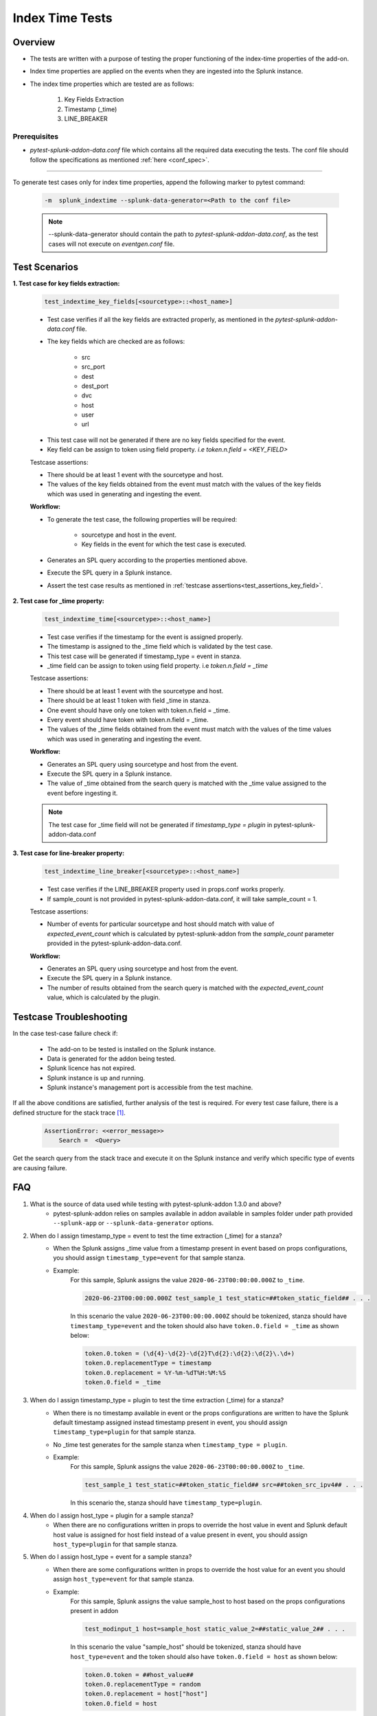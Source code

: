 Index Time Tests
=======================

Overview
-------------------

* The tests are written with a purpose of testing the proper functioning of the index-time properties of the add-on.
* Index time properties are applied on the events when they are ingested into the Splunk instance.
* The index time properties which are tested are as follows:

    1. Key Fields Extraction
    2. Timestamp (_time)
    3. LINE_BREAKER

Prerequisites
""""""""""""""""

* `pytest-splunk-addon-data.conf` file which contains all the required data
  executing the tests. The conf file should follow the specifications as mentioned :ref:`here <conf_spec>`.

--------------------------------

.. _index_time_tests:

To generate test cases only for index time properties, append the following marker to pytest command:

    .. code-block:: console

        -m  splunk_indextime --splunk-data-generator=<Path to the conf file>

    .. note::
        --splunk-data-generator should contain the path to *pytest-splunk-addon-data.conf*,
        as the test cases will not execute on *eventgen.conf* file.


Test Scenarios
--------------

.. _key_fields:

**1. Test case for key fields extraction:**

    .. code-block:: python

        test_indextime_key_fields[<sourcetype>::<host_name>]

    * Test case verifies if all the key fields are extracted properly, 
      as mentioned in the `pytest-splunk-addon-data.conf` file.
    * The key fields which are checked are as follows:

        * src
        * src_port
        * dest
        * dest_port
        * dvc
        * host
        * user
        * url

    .. _test_assertions_key_field:

    * This test case will not be generated if there are no key fields specified for the event.
    * Key field can be assign to token using field property. `i.e token.n.field = <KEY_FIELD>`

    Testcase assertions:

    * There should be at least 1 event with the sourcetype and host.
    * The values of the key fields obtained from the event 
      must match with the values of the key fields which was used in generating and ingesting the event.

    **Workflow:**

    * To generate the test case, the following properties will be required:

        * sourcetype and host in the event.
        * Key fields in the event for which the test case is executed.

    * Generates an SPL query according to the properties mentioned above. 
    * Execute the SPL query in a Splunk instance.
    * Assert the test case results as mentioned in :ref:`testcase assertions<test_assertions_key_field>`.

**2. Test case for _time property:**

    .. code-block:: python

        test_indextime_time[<sourcetype>::<host_name>]

    * Test case verifies if the timestamp for the event is assigned properly.
    * The timestamp is assigned to the _time field which is validated by the test case.
    * This test case will be generated if timestamp_type = event in stanza.
    * _time field can be assign to token using field property. i.e `token.n.field = _time`

    Testcase assertions:

    * There should be at least 1 event with the sourcetype and host.
    * There should be at least 1 token with field _time in stanza.
    * One event should have only one token with token.n.field = _time.
    * Every event should have token with token.n.field = _time.
    * The values of the _time fields obtained from the event 
      must match with the values of the time values which was used in generating and ingesting the event.

    **Workflow:**

    * Generates an SPL query using sourcetype and host from the event. 
    * Execute the SPL query in a Splunk instance.
    * The value of _time obtained from the search query is matched
      with the _time value assigned to the event before ingesting it.

    .. note::
        The test case for _time field will not be generated if `timestamp_type = plugin` in
        pytest-splunk-addon-data.conf

**3. Test case for line-breaker property:**

    .. code-block:: python

        test_indextime_line_breaker[<sourcetype>::<host_name>]

    * Test case verifies if the LINE_BREAKER property used in props.conf works properly.
    * If sample_count is not provided in pytest-splunk-addon-data.conf, it will take
      sample_count = 1.

    Testcase assertions:

    * Number of events for particular sourcetype and host should match with value of 
      `expected_event_count` which is calculated by pytest-splunk-addon from the `sample_count` 
      parameter provided in the pytest-splunk-addon-data.conf.

    **Workflow:**

    * Generates an SPL query using sourcetype and host from the event. 
    * Execute the SPL query in a Splunk instance.
    * The number of results obtained from the search query is matched with the 
      *expected_event_count* value, which is calculated by the plugin.

Testcase Troubleshooting
------------------------

In the case test-case failure check if:

    - The add-on to be tested is installed on the Splunk instance.
    - Data is generated for the addon being tested.
    - Splunk licence has not expired.
    - Splunk instance is up and running.
    - Splunk instance's management port is accessible from the test machine.

If all the above conditions are satisfied, further analysis of the test is required.
For every test case failure, there is a defined structure for the stack trace [1]_.

    .. code-block:: text

        AssertionError: <<error_message>>
            Search =  <Query>

Get the search query from the stack trace and execute it on the Splunk instance and verify which specific type of events are causing failure.


FAQ
----

1. What is the source of data used while testing with pytest-splunk-addon 1.3.0 and above?
    * pytest-splunk-addon relies on samples available in addon available in samples folder under path provided ``--splunk-app`` or ``--splunk-data-generator`` options.
2. When do I assign timestamp_type = event to test the time extraction (_time) for a stanza?
    * When the Splunk assigns _time value from a timestamp present in event based on props configurations, you should assign ``timestamp_type=event`` for that sample stanza.
    * Example: 
        For this sample, Splunk assigns the value ``2020-06-23T00:00:00.000Z`` to ``_time``.

        .. code-block:: text
          
          2020-06-23T00:00:00.000Z test_sample_1 test_static=##token_static_field## . . . 
          
        In this scenario the value ``2020-06-23T00:00:00.000Z`` should be tokenized, stanza should have ``timestamp_type=event`` and the token should also have ``token.0.field = _time`` as shown below:

        .. code-block:: text

          token.0.token = (\d{4}-\d{2}-\d{2}T\d{2}:\d{2}:\d{2}\.\d+)
          token.0.replacementType = timestamp
          token.0.replacement = %Y-%m-%dT%H:%M:%S
          token.0.field = _time
3. When do I assign timestamp_type = plugin to test the time extraction (_time) for a stanza?
    * When there is no timestamp available in event or the props configurations are written to have the Splunk default timestamp assigned instead timestamp present in event, you should assign ``timestamp_type=plugin`` for that sample stanza.
    * No _time test generates for the sample stanza when ``timestamp_type = plugin``.
    * Example: 
        For this sample, Splunk assigns the value ``2020-06-23T00:00:00.000Z`` to ``_time``.

        .. code-block:: text
          
          test_sample_1 test_static=##token_static_field## src=##token_src_ipv4## . . .
  
        In this scenario the, stanza should have ``timestamp_type=plugin``.
4. When do I assign host_type = plugin for a sample stanza?
    * When there are no configurations written in props to override the host value in event and Splunk default host value is assigned for host field instead of a value present in event, you should assign ``host_type=plugin`` for that sample stanza. 
5. When do I assign host_type = event for a sample stanza?
    * When there are some configurations written in props to override the host value for an event you should assign ``host_type=event`` for that sample stanza.
    * Example:
        For this sample, Splunk assigns the value sample_host to host based on the props configurations present in addon

        .. code-block:: text

          test_modinput_1 host=sample_host static_value_2=##static_value_2## . . .

        In this scenario the value "sample_host" should be tokenized, stanza should have ``host_type=event`` and the token should also have ``token.0.field = host`` as shown below:
        
        .. code-block:: text

          token.0.token = ##host_value##
          token.0.replacementType = random
          token.0.replacement = host["host"]
          token.0.field = host
6. Can I assign test any field present in my event as Key Field in Key Fields tests?
    * No, Key Fields are defined in plugin and only below fields can be validated as part of Key Field tests.

      * src
      * src_port
      * dest
      * dest_port
      * dvc
      * host
      * user
      * url
7. What if I don't assign any field as key_field in a particular stanza even if its present in props?
    * No test would generate to test Key Fields for that particular stanza and thus won't be correctly tested.
8. When do I assign token.<n>.field = <field_name> to test the Key Fields for an event?
    * When there props configurations written in props to extract any of the field present in Key Fields list, you should add ``token.<n>.field = <field_name>`` to the token for that field value.
    * Example:
        For this sample, there is report written in props that extracts ``127.0.0.1`` as ``src``,

        .. code-block:: text

          2020-06-23T00:00:00.000Z test_sample_1 127.0.0.1
          
        In this scenario the value ``127.0.0.1`` should be tokenized and the token should also have ``token.0.field = src`` as shown below:

        .. code-block:: text

          token.0.token = ##src_value##
          token.0.replacementType = random
          token.0.replacement = src["ipv4"]
          token.0.field = src

------------

.. [1] Stacktrace is the text displayed in the Exception block when the Test fails.
